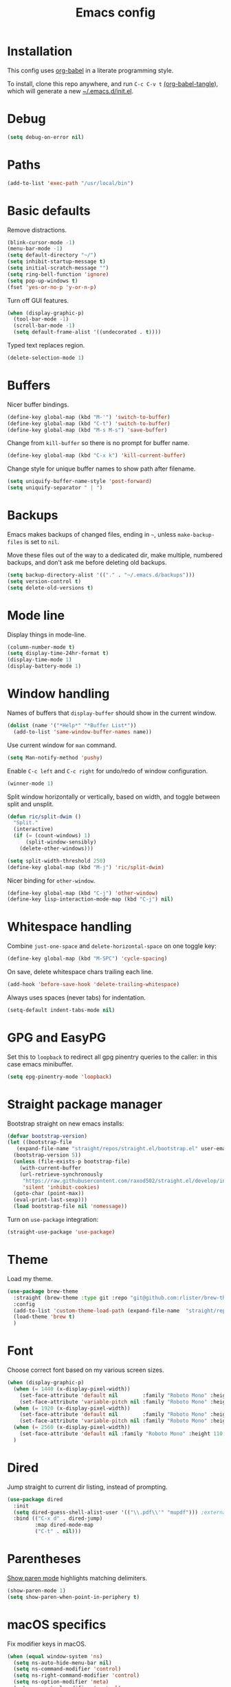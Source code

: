 #+TITLE: Emacs config
#+PROPERTY: header-args:emacs-lisp :tangle "~/.emacs.d/init.el"

* Installation

This config uses [[https://orgmode.org/worg/org-contrib/babel/intro.html][org-babel]] in a literate programming style.

To install, clone this repo anywhere, and run ~C-c C-v t~ [[help:org-babel-tangle][(org-babel-tangle]]), which will generate a new [[file:~/.emacs.d/init.el][~/.emacs.d/init.el]].

* Debug

#+begin_src emacs-lisp
  (setq debug-on-error nil)
#+end_src

* Paths

#+begin_src emacs-lisp
  (add-to-list 'exec-path "/usr/local/bin")
#+end_src

* Basic defaults

Remove distractions.

#+begin_src emacs-lisp
  (blink-cursor-mode -1)
  (menu-bar-mode -1)
  (setq default-directory "~/")
  (setq inhibit-startup-message t)
  (setq initial-scratch-message "")
  (setq ring-bell-function 'ignore)
  (setq pop-up-windows t)
  (fset 'yes-or-no-p 'y-or-n-p)
#+end_src

Turn off GUI features.

#+begin_src emacs-lisp
  (when (display-graphic-p)
    (tool-bar-mode -1)
    (scroll-bar-mode -1)
    (setq default-frame-alist '((undecorated . t))))
#+end_src

Typed text replaces region.

#+begin_src emacs-lisp
  (delete-selection-mode 1)
#+end_src

* Buffers

Nicer buffer bindings.

#+begin_src emacs-lisp
  (define-key global-map (kbd "M-'") 'switch-to-buffer)
  (define-key global-map (kbd "C-t") 'switch-to-buffer)
  (define-key global-map (kbd "M-s M-s") 'save-buffer)
#+end_src

Change from ~kill-buffer~ so there is no prompt for buffer name.

#+begin_src emacs-lisp
  (define-key global-map (kbd "C-x k") 'kill-current-buffer)
#+end_src

Change style for unique buffer names to show path after filename.

#+begin_src emacs-lisp
  (setq uniquify-buffer-name-style 'post-forward)
  (setq uniquify-separator " | ")
#+end_src

* Backups

Emacs makes backups of changed files, ending in =~=, unless ~make-backup-files~ is set to ~nil~.

Move these files out of the way to a dedicated dir, make multiple, numbered backups, and don't ask me before deleting old backups.

#+begin_src emacs-lisp
  (setq backup-directory-alist '(("." . "~/.emacs.d/backups")))
  (setq version-control t)
  (setq delete-old-versions t)
#+end_src

* Mode line

Display things in mode-line.

#+begin_src emacs-lisp
  (column-number-mode t)
  (setq display-time-24hr-format t)
  (display-time-mode 1)
  (display-battery-mode 1)
#+end_src

* Window handling

Names of buffers that ~display-buffer~ should show in the current window.

#+begin_src emacs-lisp
  (dolist (name '("*Help*" "*Buffer List*"))
    (add-to-list 'same-window-buffer-names name))
#+end_src

Use current window for =man= command.

#+begin_src emacs-lisp
  (setq Man-notify-method 'pushy)
#+end_src

Enable =C-c left= and =C-c right= for undo/redo of window configuration.

#+begin_src emacs-lisp
  (winner-mode 1)
#+end_src

Split window horizontally or vertically, based on width, and toggle
between split and unsplit.

#+begin_src emacs-lisp
  (defun ric/split-dwim ()
    "Split."
    (interactive)
    (if (= (count-windows) 1)
        (split-window-sensibly)
      (delete-other-windows)))

  (setq split-width-threshold 250)
  (define-key global-map (kbd "M-j") 'ric/split-dwim)
#+end_src

Nicer binding for =other-window=.

#+begin_src emacs-lisp
  (define-key global-map (kbd "C-j") 'other-window)
  (define-key lisp-interaction-mode-map (kbd "C-j") nil)
#+end_src

* Whitespace handling

Combine =just-one-space= and =delete-horizontal-space= on one toggle key:

#+begin_src emacs-lisp
  (define-key global-map (kbd "M-SPC") 'cycle-spacing)
#+end_src

On save, delete whitespace chars trailing each line.

#+begin_src emacs-lisp
  (add-hook 'before-save-hook 'delete-trailing-whitespace)
#+end_src

Always uses spaces (never tabs) for indentation.

#+begin_src emacs-lisp
  (setq-default indent-tabs-mode nil)
#+end_src

* GPG and EasyPG

Set this to ~loopback~ to redirect all gpg pinentry queries to the caller: in this case emacs minibuffer.

#+begin_src emacs-lisp
  (setq epg-pinentry-mode 'loopback)
#+end_src

* Straight package manager

Bootstrap straight on new emacs installs:

#+begin_src emacs-lisp
  (defvar bootstrap-version)
  (let ((bootstrap-file
	 (expand-file-name "straight/repos/straight.el/bootstrap.el" user-emacs-directory))
	(bootstrap-version 5))
    (unless (file-exists-p bootstrap-file)
      (with-current-buffer
	  (url-retrieve-synchronously
	   "https://raw.githubusercontent.com/raxod502/straight.el/develop/install.el"
	   'silent 'inhibit-cookies)
	(goto-char (point-max))
	(eval-print-last-sexp)))
    (load bootstrap-file nil 'nomessage))
#+end_src

Turn on ~use-package~ integration:

#+begin_src emacs-lisp
  (straight-use-package 'use-package)
#+end_src

* Theme

Load my theme.

#+begin_src emacs-lisp
  (use-package brew-theme
    :straight (brew-theme :type git :repo "git@github.com:rlister/brew-theme.git")
    :config
    (add-to-list 'custom-theme-load-path (expand-file-name  "straight/repos/brew-theme" straight-base-dir))
    (load-theme 'brew t)
    )
#+end_src

* Font

Choose correct font based on my various screen sizes.

#+begin_src emacs-lisp
  (when (display-graphic-p)
    (when (= 1440 (x-display-pixel-width))
      (set-face-attribute 'default nil        :family "Roboto Mono" :height 140 :weight 'normal :width 'normal)
      (set-face-attribute 'variable-pitch nil :family "Roboto Mono" :height 140 :weight 'normal :width 'normal))
    (when (= 1920 (x-display-pixel-width))
      (set-face-attribute 'default nil        :family "Roboto Mono" :height 130 :weight 'normal :width 'normal)
      (set-face-attribute 'variable-pitch nil :family "Roboto Mono" :height 120 :weight 'normal :width 'normal))
    (when (= 2560 (x-display-pixel-width))
      (set-face-attribute 'default nil :family "Roboto Mono" :height 110 :weight 'normal :width 'normal))
    )
#+end_src

* Dired

Jump straight to current dir listing, instead of prompting.

#+begin_src emacs-lisp
  (use-package dired
    :init
    (setq dired-guess-shell-alist-user '(("\\.pdf\\'" "mupdf"))) ;external programs to use
    :bind (("C-x d" . dired-jump)
           :map dired-mode-map
           ("C-t" . nil)))
#+end_src

* Parentheses

[[info:emacs#Matching][Show paren mode]] highlights matching delimiters.

#+begin_src emacs-lisp
  (show-paren-mode 1)
  (setq show-paren-when-point-in-periphery t)
#+end_src

* macOS specifics

Fix modifier keys in macOS.

#+begin_src emacs-lisp
  (when (equal window-system 'ns)
    (setq ns-auto-hide-menu-bar nil)
    (setq ns-command-modifier 'control)
    (setq ns-right-command-modifier 'control)
    (setq ns-option-modifier 'meta)
    (setq ns-control-modifier 'control)
    (setq ns-function-modifier 'hyper))
#+end_src

* Ivy, counsel and swiper

[[https://github.com/abo-abo/swiper#ivy][Ivy]] provides a completion mechanism.

#+begin_src emacs-lisp
  (use-package ivy
    :straight t
    :init
    (setq ivy-format-function 'ivy-format-function-arrow)
    (define-key global-map [remap switch-to-buffer] 'ivy-switch-buffer)
    )
#+end_src

[[https://github.com/raxod502/prescient.el][Prescient]] is a library for sorting candidate lists using the algorithm: last few, most frequent, remaining by length.
This must be loaded /before/ counsel.

#+begin_src emacs-lisp
  (use-package ivy-prescient
    :straight t
    :config
    (ivy-prescient-mode t)
    :init
    (setq ivy-prescient-sort-commands
          '(:not swiper ivy-switch-buffer counsel-yank-pop)))
#+end_src

[[https://github.com/ecraven/ivy-pass][ivy-pass]] searches =pass= store using =ivy=.

#+begin_src emacs-lisp
  (use-package ivy-pass
    :straight t
    :bind
    ("C-c P" . ivy-pass))
#+end_src

[[https://github.com/abo-abo/swiper#counsel][Counsel]] provides common emacs commands, customized to use ivy.

#+begin_src emacs-lisp
  (use-package counsel
    :straight t
    :after ivy-prescient
    :init
    (define-key global-map [remap execute-extended-command] 'counsel-M-x)
    (define-key global-map [remap isearch-forward] 'counsel-grep-or-swiper)
    (define-key global-map [remap find-file] 'counsel-find-file)
    (define-key global-map [remap describe-variable] 'counsel-describe-variable)
    (define-key global-map [remap describe-function] 'counsel-describe-function)
    (define-key global-map [remap yank-pop] 'counsel-yank-pop)
    :bind
    ("C-x m" . counsel-M-x)
    ("C-c m" . counsel-imenu)
    )
#+end_src

[[https://github.com/Yevgnen/ivy-rich][ivy-rich]] adds extra information to various ivy completion candidates.

#+begin_src emacs-lisp
  (use-package ivy-rich
    :straight t
    :after counsel
    :init
    (setq org-src-fontify-natively t)
    (setcdr (assq t ivy-format-functions-alist) #'ivy-format-function-line)
                                          ;(setq ivy-format-function #'ivy-format-function-line)
    :config
    (ivy-rich-mode 1)
    )
#+end_src

* Projectile

[[https://www.projectile.mx][Projectile]] library for project interaction.

#+begin_src emacs-lisp
  (use-package projectile
    :straight t
    :diminish projectile-mode
    :config
    (projectile-mode)
    (setq projectile-switch-project-action 'projectile-dired)
    (setq projectile-remember-window-configs nil)
  )
#+end_src

[[https://github.com/ericdanan/counsel-projectile][Counsel-projectile]] adds variants of projectile commands with ivy integration.

#+begin_src emacs-lisp
  (use-package counsel-projectile
    :straight t
    :init
    (setq counsel-projectile-remove-current-project t)
    (setq counsel-projectile-remove-current-buffer t)
    :bind
    ("C-c f" . counsel-projectile-find-file)
    ("C-c d" . counsel-projectile-find-dir)
    ("C-c b" . counsel-projectile-switch-to-buffer))
#+end_src

Open projects with dired.

#+begin_src emacs-lisp
  (define-key global-map (kbd "C-c p") (lambda () (interactive) (counsel-projectile-switch-project "D")))
#+end_src

Open files with projectile if in a project, with =find-file= otherwise.

#+begin_src emacs-lisp
  (defun ric/find-file-dwim ()
    "Find file using projectile if in a project."
    (interactive)
    (if (equal (projectile-project-name) "-")
        (counsel-find-file)
      (counsel-projectile-find-file)))

  (define-key global-map (kbd "M-o") 'ric/find-file-dwim)
#+end_src

* Version control

** magit

[[https://magit.vc/][Magit]] git porcelain.

#+begin_src emacs-lisp
  (use-package magit
    :straight t
    :bind
    ("C-c g" . magit-status)
    :config
    ;; full screen magit-status from http://whattheemacsd.com/setup-magit.el-01.html
    (defadvice magit-status (around magit-fullscreen activate)
      (window-configuration-to-register :magit-fullscreen)
      ad-do-it
      (delete-other-windows))
    )
#+end_src

** forge

Magit extensions for issues and pull requests.

#+begin_src emacs-lisp
  (use-package forge
    :straight t
    :after magit
    :defer t)
#+end_src

** git-link

#+begin_src emacs-lisp
  (use-package git-link
    :straight t)
#+end_src

** git-timemachine

[[https://gitlab.com/pidu/git-timemachine][git-timemachine]] steps back through file versions in git.

#+begin_src emacs-lisp
  (use-package git-timemachine
    :straight t)
#+end_src

* Org mode
** org

Use straight to get latest [[https://code.orgmode.org/bzg/org-mode][org-mode]] from source rather than old version shipped with emacs.

#+begin_src emacs-lisp
  (use-package org
    :straight t
    :init
    (setq org-adapt-indentation nil)
    (setq org-src-fontify-natively t)
    (setq org-src-window-setup 'current-window) ;do not split windows
    (setq org-use-speed-commands 't) ;use speedkeys at start of headline (? for list of keys)
    (setq org-startup-folded t)      ;no expand all levels on opening file
    (setq org-directory "~/src/doc")
    (setq org-refile-targets '((nil :maxlevel . 1)
                               ("~/src/doc/work.org" :maxlevel . 3)
                               ("~/src/doc/home.org" :maxlevel . 3)))
    (setq org-fontify-done-headline t)
    (setq org-todo-keywords '("TODO" "BLOCK(b@/!)" "WIP(w!)" "|" "DONE(d!)" "CANCELLED(c@)"))
    (setq org-todo-interpretation 'sequence)
    (setq org-todo-keyword-faces
          '(("BLOCK" .  (:foreground "LightGoldenRod"))
            ("WAIT"  .  (:foreground "LightGoldenRod"))
            ("WIP"   .  (:foreground "LightGoldenRod"))))
    (setq org-log-done 'time)
    :config
    (setq auto-mode-alist (rassq-delete-all 'dcl-mode auto-mode-alist)) ;no dcl for .com files
    :config
    ;; unbind to use global binding
    (define-key org-mode-map (kbd "C-j") nil))
#+end_src

** org-agenda

#+begin_src emacs-lisp
  (use-package org-agenda
    :init
    (add-hook 'org-agenda-mode-hook 'hl-line-mode)
    (setq org-agenda-window-setup 'current-window)
    (setq org-agenda-align-tags-to-column 80)
    (setq org-agenda-files '("~/src/doc/work.org" "~/src/doc/home.org"))
    (setq org-agenda-custom-commands
          '(
            ("g" "Geekbot"
             agenda ""
             ((org-agenda-files '("~/src/doc/work.org" "~/.org-jira/"))
              (org-agenda-overriding-header "Standup")
              (org-agenda-show-log t)
              (org-agenda-todo-keyword-format "- %-4s")
              (org-agenda-remove-tags t)
              (org-agenda-prefix-format "")))
            ("c" "Composite agenda and todo"
             ((agenda "")
              (alltodo)))
            ("h" "Home tasks"
             agenda ""
             ((org-agenda-files '("~/src/doc/home.org"))
              (org-agenda-text-search-extra-files nil)))
            ("w" "Work tasks"
             ((agenda ""
                      ((org-agenda-files '("~/src/doc/work.org" "~/.org-jira/"))
                       (org-agenda-text-search-extra-files nil)))
              (alltodo ""
                       ((org-agenda-files '("~/.org-jira/"))))
              ))))
    (setq org-log-done 'time)
    (setq org-agenda-log-mode-items '(clock state))
    ;(setq org-agenda-show-log t)
    :bind
    ("C-c a" . org-agenda)
    )
#+end_src

** org-tempo

Structure templates starting with e.g. =<s<TAB>=. See ~org-structure-template-alist~ and ~org-tempo-keywords-alist~ for structure types.
Latex is available as both =l= and =L=, so reuse =l= for =emacs-lisp=.

 #+begin_src emacs-lisp
   (use-package org-tempo
     :after org
     :init
     (setcdr (assoc "l" org-structure-template-alist) "src emacs-lisp")
     )
#+end_src

** org-capture

Set up [[https://orgmode.org/org.html#Capture-templates][capture templates]].

#+begin_src emacs-lisp
  (use-package org-capture
    :init
    (setq org-capture-templates
          '(
            ("t" "Todo" entry (file+olp+datetree "~/src/doc/work.org")
             "* TODO %?" :empty-lines 0 :tree-type week)
            ("d" "Done" entry (file+olp+datetree "~/src/doc/work.org")
             "* DONE %?\n- State \"DONE\" %U" :empty-lines 0 :tree-type week)
            ("m" "Meeting" entry (file+olp+datetree "~/src/doc/work.org")
             "* MTG %?" :empty-lines 0 :tree-type week)
            ("h" "Home" entry (file+olp+datetree "~/src/doc/home.org")
             "* TODO %?" :empty-lines 0 :tree-type week)
            ("j" "Journal" entry (file+olp+datetree "~/src/doc/work.org")
             "* %<%H:%M> %?" :empty-lines 0 :tree-type week)
            )
          )
    :bind
    ("C-c c" . org-capture)
    )
#+end_src

** org-present

#+begin_src emacs-lisp
  (use-package org-present
    :straight (org-present :type git :host github :repo "rlister/org-present")
    :hook
    ((org-present-mode . (lambda ()
                           (org-present-big)
                           (org-display-inline-images)
                           (org-present-hide-cursor)
                           (org-present-read-only)))
     (org-present-mode-quit .(lambda ()
                               (org-present-small)
                               (org-remove-inline-images)
                               (org-present-show-cursor)
                               (org-present-read-write))))
    )
#+end_src

* vterm

[[https://github.com/akermu/emacs-libvterm][Emacs-vterm]] bridge to [[https://github.com/neovim/libvterm][libvterm]].

On linux we can install from MELPA and compilation happens correctly inside emacs during install.

#+begin_src emacs-lisp
  (use-package vterm
    :if (equal system-type 'gnu/linux)
    :straight t
    :bind (
           ("C-c t" . vterm)
           ("M-m" . vterm)
           :map vterm-copy-mode-map
           ("<M-return>" . vterm-copy-mode)
           :map vterm-mode-map
           ("<C-backspace>" . vterm-send-meta-backspace)
           ("<M-return>" . vterm-copy-mode)
           ("M-v" . (lambda () (interactive) (vterm-copy-mode) (scroll-down-command)))
           ;; ("C-p" . (lambda () (interactive) (vterm-copy-mode) (previous-line)))
           ("M-y" . ric/vterm-yank-pop)
           )
    :config
    (define-key vterm-mode-map (kbd "C-j") nil)
    (define-key vterm-mode-map (kbd "M-j") nil)
    (define-key vterm-mode-map (kbd "C-t") nil)
    (define-key vterm-mode-map (kbd "M-m") nil)
    (define-key vterm-mode-map (kbd "<f6>") nil)
    (define-key vterm-mode-map (kbd "<f7>") nil)
    (define-key vterm-mode-map (kbd "<f8>") nil)
    )
#+end_src

On macOS we need to download and compile emacs-vterm manually.

#+begin_src sh
  git clone https://github.com/akermu/emacs-libvterm.git
  cd emacs-libvterm
  mkdir -p build
  cd build
  cmake ..
  make
#+end_src

then load the compiled lib in emacs:

#+begin_src emacs-lisp
  (use-package vterm
    :if (equal system-type 'darwin)
    :load-path "~/src/emacs-libvterm"
    :bind
    ("C-c t" . vterm))
#+end_src

Fix =M-y= binding using counsel at prompt. This is based on [[help:vterm-yank-pop]]:

#+begin_src emacs-lisp
  (defun ric/vterm-yank-pop (&optional arg)
    "Yank in vterm using counsel."
    (interactive "p")
    (let ((inhibit-read-only t)
          (yank-undo-function #'(lambda (_start _end) (vterm-undo))))
      (cl-letf (((symbol-function 'insert-for-yank)
                 #'(lambda (str) (vterm-send-string (concat " " str) t))))
        (counsel-yank-pop arg))))
#+end_src

* Movement commands

Preserve point position on scroll, so reverse operation returns to same location:

#+begin_src emacs-lisp
  (setq scroll-preserve-screen-position t)
#+end_src

At beginning of line, =kill-line= kills newline as well:

#+begin_src emacs-lisp
  (setq kill-whole-line t)
#+end_src

Motion starting at end of line keeps to ends of lines:

#+begin_src emacs-lisp
  (setq line-move-visual nil)
  (setq track-eol t)
#+end_src

I use this more than =zap-to-char=. Use arg for n'th occurrence, negative for backwards.

#+begin_src emacs-lisp
  (define-key global-map (kbd "C-z") 'undo)
  (define-key global-map (kbd "M-z") 'zap-up-to-char)
#+end_src

Better key placement for common movement:

#+begin_src emacs-lisp
  (define-key global-map (kbd "M-f") 'forward-same-syntax)
  (define-key global-map (kbd "M-b") (lambda () (interactive) (forward-same-syntax -1)))
  (define-key global-map (kbd "M-p") 'backward-paragraph)
  (define-key global-map (kbd "M-n") 'forward-paragraph)
#+end_src

[[https://github.com/alezost/mwim.el][Mwim]] enhances ~C-a~ and ~C-e~ to move where I mean.

#+begin_src emacs-lisp
  (use-package mwim
    :straight t
    :bind
    ("C-a" . mwim-beginning)
    ("C-e" . mwim-end))
#+end_src

[[https://github.com/abo-abo/avy][Avy]] jumps to visible text.

#+begin_src emacs-lisp
  (use-package avy
    :straight t
    :init
    (setq avy-keys (number-sequence ?a ?z))
    :bind
    ("C-c j" . avy-goto-char-timer)
    )
#+end_src

[[https://github.com/noctuid/link-hint.el][Link-hint]] jumps to various kinds of links with avy interface.

#+begin_src emacs-lisp
  (use-package link-hint
    :straight t
    :bind
    ("C-c l" . link-hint-open-link)
    ("C-c L" . link-hint-copy-link)
    )
#+end_src

[[https://github.com/magnars/expand-region.el][expand-region]] increase/decrease region, semantically.

#+begin_src emacs-lisp
  (use-package expand-region
    :straight t
    :bind
    ("C-=" . 'er/expand-region))
#+end_src

* Comments

Toggle comments on region or line, without moving point. This works better as a toggle than ~comment-dwim~.

#+begin_src emacs-lisp
  (defun ric/comment-dwim (&optional arg)
    "Toggle comments on region if active, otherwise toggle comment on line."
    (interactive "P")
    (if (region-active-p)
	(comment-or-uncomment-region (region-beginning) (region-end) arg)
      (comment-or-uncomment-region (line-beginning-position) (line-end-position) arg)))

  (global-set-key (kbd "C-;") 'ric/comment-dwim)
#+end_src

* Ripgrep

[[https://github.com/dajva/rg.el][Rg]] is a classic emacs interface to [[https://github.com/BurntSushi/ripgrep][ripgrep]].

#+begin_src emacs-lisp
  (use-package rg
    :straight t
    :bind
    ("C-c r" . rg))
#+end_src
* Color display

Tell [[https://www.emacswiki.org/emacs/eww][shr and eww]] not to use colors from HTML (which are often ugly and broken).

#+begin_src emacs-lisp
  (setq shr-use-colors nil)
#+end_src

[[http://elpa.gnu.org/packages/rainbow-mode.html][Rainbow-mode]] to set background color for strings that match color names.

#+begin_src emacs-lisp
  (use-package rainbow-mode
    :straight t
    :defer t)
#+end_src

* Programming modes

** sh

#+begin_src emacs-lisp
(setq sh-basic-offset 2)
#+end_src

** ruby

Some extra filenames to use =ruby-mode=.

#+begin_src emacs-lisp
  (use-package ruby-mode
    :defer t
    :mode
    "Staxfile"
    "Envfile")
#+end_src

** yaml

Load yaml mode.

#+begin_src emacs-lisp
  (use-package yaml-mode
    :straight t
    :defer t)
#+end_src

** python

Mess with indent level.

#+begin_src emacs-lisp
  (use-package python
    :defer t
    :init
    (setq python-indent 2))
#+end_src

** javascript

Mess with indent level.

#+begin_src emacs-lisp
  (use-package javascript-mode
    :defer t
    :init
    (setq js-indent-level 2))
#+end_src

** docker

Load [[https://github.com/spotify/dockerfile-mode][dockerfile-mode]].

#+begin_src emacs-lisp
  (use-package dockerfile-mode
    :straight t
    :config
    (put 'dockerfile-image-name 'safe-local-variable #'stringp))
#+end_src

** string inflection for camelcase

#+begin_src emacs-lisp
  (use-package string-inflection
    :straight t
    :bind
    ("C-c i" . string-inflection-all-cycle))
#+end_src

* RSS

#+begin_src emacs-lisp
  (use-package elfeed
    :straight t
    :config
    (setq shr-use-fonts nil)
    (setq elfeed-search-filter "@2-weeks-ago +unread")
    (setq elfeed-feeds
          '(
            ;("http://feeds.bbci.co.uk/news/rss.xml" news)
            ("https://www.archlinux.org/feeds/news/" linux)
            ("https://wiki.archlinux.org/index.php?title=Special:RecentChanges&feed=rss" linux)
            ("https://archlinux.org/feeds/planet" linux)
            ("https://www.archlinux.org/feeds/news/" linux)
            ("https://www.economist.com/the-economist-explains/rss.xml" news)
            ("https://www.economist.com/britain/rss.xml" news)
            ("https://www.economist.com/special-report/rss.xml" news)
            ("https://www.economist.com/united-states/rss.xml" news)
            ("http://pragmaticemacs.com/feed/" emacs)
            ("https://with-emacs.com/rss.xml" emacs)
            ("https://planet.emacslife.com/atom.xml" emacs)
            ("https://emacsair.me/feed.xml" emacs)
            ("http://emacs.stackexchange.com/feeds" emacs)
            ("http://planet.gnu.org/rss20.xml" gnu tech)
            ("https://aws.amazon.com/new/feed/" aws tech)
            ("http://feeds.feedburner.com/AmazonWebServicesBlog" aws tech)
            ("https://nullprogram.com/feed/" tech)
            ("https://www.jwz.org/blog/feed/" tech)
            ("http://theweeklylist.org/feed/?post_type=weekly-list" news)
            ))
    :bind (:map elfeed-show-mode-map
                ("r" . elfeed-kill-buffer)))
#+end_src

* Help

#+begin_src emacs-lisp
  (use-package which-key
    :straight t
    :config
    (which-key-mode)
    :bind
    ("C-c k" . which-key-show-major-mode))
#+end_src

* Mew

[[http://mew.org/en/][Mew mailreader]]. Install as an OS package, and configure in =~/.mew.el=.

#+begin_src emacs-lisp
  (use-package mew
    :init
    (add-hook 'mew-summary-mode-hook 'hl-line-mode)
    :config
    (setq mew-refile-guess-alist
          '(("To:"
             (".*"   "%[Gmail]/Spam"))
            ))
    )
#+end_src

* Social

Install, then run `twit` to authenticate via oauth in browser.

#+begin_src emacs-lisp
  (use-package twittering-mode
    :straight (twittering-mode :type git :host github :repo "hayamiz/twittering-mode"))
#+end_src

* Web

Store bookmarks in git-controlled location, and add missing bindings.

#+begin_src emacs-lisp
  (use-package eww
    :config
    (setq eww-bookmarks-directory "~/src/doc/")
    :bind (("C-h C-b" . eww-list-bookmarks)
           :map eww-bookmark-mode-map
           ("n" . next-line)
           ("p" . previous-line)
           ))
#+end_src

* Server

Start server if not running in this or any other emacs process.

#+begin_src emacs-lisp
  (require 'server)
  (unless (server-running-p)
    (server-start))
#+end_src
